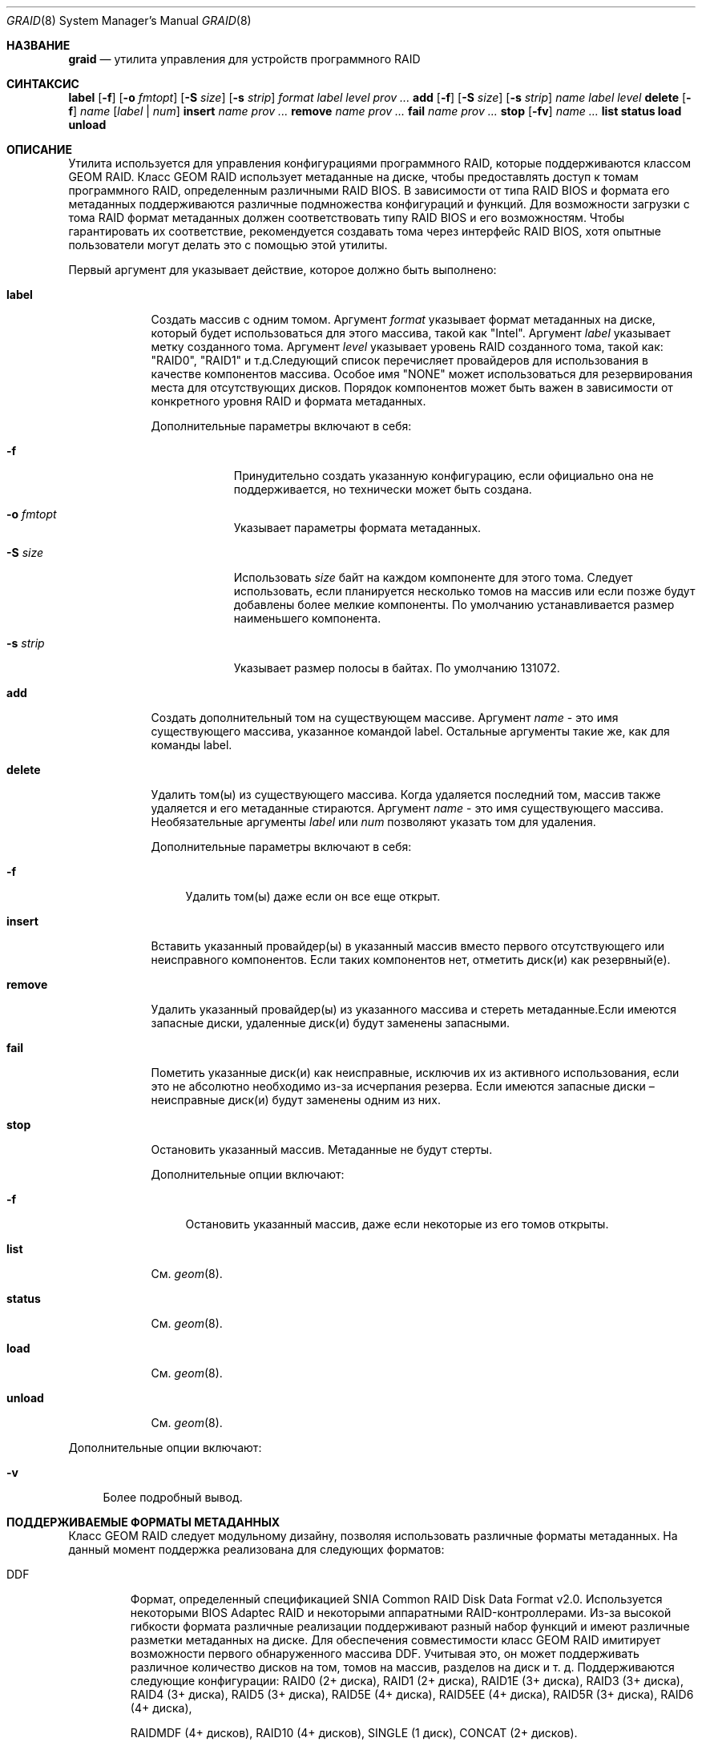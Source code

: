 .Dd 4 апреля 2013 года
.Dt GRAID 8
.Os
.Sh НАЗВАНИЕ
.Nm graid
.Nd "утилита управления для устройств программного RAID"
.Sh СИНТАКСИС
.Nm
.Cm label
.Op Fl f
.Op Fl o Ar fmtopt
.Op Fl S Ar size
.Op Fl s Ar strip
.Ar format
.Ar label
.Ar level
.Ar prov ...
.Nm
.Cm add
.Op Fl f
.Op Fl S Ar size
.Op Fl s Ar strip
.Ar name
.Ar label
.Ar level
.Nm
.Cm delete
.Op Fl f
.Ar name
.Op Ar label | Ar num
.Nm
.Cm insert
.Ar name
.Ar prov ...
.Nm
.Cm remove
.Ar name
.Ar prov ...
.Nm
.Cm fail
.Ar name
.Ar prov ...
.Nm
.Cm stop
.Op Fl fv
.Ar name ...
.Nm
.Cm list
.Nm
.Cm status
.Nm
.Cm load
.Nm
.Cm unload
.Sh ОПИСАНИЕ
Утилита
.Nm
используется для управления конфигурациями программного RAID, которые поддерживаются классом GEOM RAID.
Класс GEOM RAID использует метаданные на диске, чтобы предоставлять доступ к томам программного RAID, определенным различными RAID BIOS.
В зависимости от типа RAID BIOS и формата его метаданных поддерживаются различные подмножества конфигураций и функций.
Для возможности загрузки с тома RAID формат метаданных должен соответствовать типу RAID BIOS и его возможностям.
Чтобы гарантировать их соответствие, рекомендуется создавать тома через интерфейс RAID BIOS, хотя опытные пользователи могут делать это с помощью этой утилиты.
.Pp
Первый аргумент для
.Nm
указывает действие, которое должно быть выполнено:
.Bl -tag -width ".Cm destroy"
.It Cm label
Создать массив с одним томом.
Аргумент
.Ar format
указывает формат метаданных на диске, который будет использоваться для этого массива, такой как "Intel".
Аргумент
.Ar label
указывает метку созданного тома.
Аргумент
.Ar level
указывает уровень RAID созданного тома, такой как: "RAID0", "RAID1" и т.д.Следующий список перечисляет провайдеров для использования в качестве компонентов массива.
Особое имя "NONE" может использоваться для резервирования места для отсутствующих дисков.
Порядок компонентов может быть важен в зависимости от конкретного уровня RAID
и формата метаданных.
.Pp
Дополнительные параметры включают в себя:
.Bl -tag -width ".Fl s Ar strip"
.It Fl f
Принудительно создать указанную конфигурацию, если официально она не поддерживается,
но технически может быть создана.
.It Fl o Ar fmtopt
Указывает параметры формата метаданных.
.It Fl S Ar size
Использовать
.Ar size
байт на каждом компоненте для этого тома.
Следует использовать, если планируется несколько томов на массив или если позже будут добавлены более мелкие компоненты.
По умолчанию устанавливается размер наименьшего компонента.
.It Fl s Ar strip
Указывает размер полосы в байтах.
По умолчанию 131072.
.El
.It Cm add
Создать дополнительный том на существующем массиве.
Аргумент
.Ar name
- это имя существующего массива, указанное командой label.
Остальные аргументы такие же, как для команды label.
.It Cm delete
Удалить том(ы) из существующего массива.
Когда удаляется последний том, массив также удаляется и его метаданные
стираются.
Аргумент
.Ar name
- это имя существующего массива.
Необязательные аргументы
.Ar label
или
.Ar num
позволяют указать том для удаления.
.Pp
Дополнительные параметры включают в себя:
.Bl -tag -width ".Fl f"
.It Fl f
Удалить том(ы) даже если он все еще открыт.
.El
.It Cm insert
Вставить указанный провайдер(ы) в указанный массив вместо первого отсутствующего
или неисправного компонентов.
Если таких компонентов нет, отметить диск(и) как резервный(е).
.It Cm remove
Удалить указанный провайдер(ы) из указанного массива и стереть метаданные.Если имеются запасные диски, удаленные диск(и) будут заменены запасными.
.It Cm fail
Пометить указанные диск(и) как неисправные, исключив их из активного использования, если это не абсолютно необходимо из-за исчерпания резерва.
Если имеются запасные диски – неисправные диск(и) будут заменены одним из них.
.It Cm stop
Остановить указанный массив.
Метаданные не будут стерты.
.Pp
Дополнительные опции включают:
.Bl -tag -width ".Fl f"
.It Fl f
Остановить указанный массив, даже если некоторые из его томов открыты.
.El
.It Cm list
См.
.Xr geom 8 .
.It Cm status
См.
.Xr geom 8 .
.It Cm load
См.
.Xr geom 8 .
.It Cm unload
См.
.Xr geom 8 .
.El
.Pp
Дополнительные опции включают:
.Bl -tag -width ".Fl v"
.It Fl v
Более подробный вывод.
.El
.Sh ПОДДЕРЖИВАЕМЫЕ ФОРМАТЫ МЕТАДАННЫХ
Класс GEOM RAID следует модульному дизайну, позволяя использовать различные форматы метаданных.
На данный момент поддержка реализована для следующих форматов:
.Bl -tag -width "Intel"
.It DDF
Формат, определенный спецификацией SNIA Common RAID Disk Data Format v2.0.
Используется некоторыми BIOS Adaptec RAID и некоторыми аппаратными RAID-контроллерами.
Из-за высокой гибкости формата различные реализации поддерживают
разный набор функций и имеют различные разметки метаданных на диске.
Для обеспечения совместимости класс GEOM RAID имитирует возможности
первого обнаруженного массива DDF.
Учитывая это, он может поддерживать различное количество дисков на том,
томов на массив, разделов на диск и т. д.
Поддерживаются следующие конфигурации: RAID0 (2+ диска), RAID1 (2+ диска),
RAID1E (3+ диска), RAID3 (3+ диска), RAID4 (3+ диска), RAID5 (3+ диска),
RAID5E (4+ диска), RAID5EE (4+ диска), RAID5R (3+ диска), RAID6 (4+ диска),

RAIDMDF (4+ дисков), RAID10 (4+ дисков), SINGLE (1 диск), CONCAT (2+ дисков).
.Pp
Формат поддерживает две опции "BE" и "LE", что означает порядок байтов big-endian, который определен спецификацией (по умолчанию) и порядок байтов little-endian, используемый некоторыми контроллерами Adaptec.
.It Intel
Формат, используемый BIOS RAID от Intel.
Поддерживает до двух томов на массив.
Поддерживаемые конфигурации: RAID0 (2+ дисков), RAID1 (2 диска),
RAID5 (3+ дисков), RAID10 (4 диска).
Конфигурации, не поддерживаемые BIOS RAID от Intel, но возможные для самостоятельного использования на свой страх и риск: RAID1 (3+ дисков), RAID1E (3+ дисков), RAID10 (6+ дисков).
.It JMicron
Формат, используемый BIOS RAID от JMicron.
Поддерживает один том на массив.
Поддерживаемые конфигурации: RAID0 (2+ дисков), RAID1 (2 диска),
RAID10 (4 диска), CONCAT (2+ дисков).
Конфигурации, не поддерживаемые BIOS RAID от JMicron, но возможные для самостоятельного использования на свой страх и риск: RAID1 (3+ дисков), RAID1E (3+ дисков), RAID10 (6+ дисков), RAID5 (3+ дисков).
.It NVIDIA
Формат, используемый BIOS RAID от NVIDIA MediaShield.
Поддерживает один том на массив.
Поддерживаемые конфигурации: RAID0 (2+ дисков), RAID1 (2 диска),
RAID5 (3+ дисков), RAID10 (4+ дисков), SINGLE (1 диск), CONCAT (2+ дисков).
Конфигурации, не поддерживаемые BIOS RAID от NVIDIA MediaShield, но возможные для самостоятельного использования на свой страх и риск: RAID1 (3+ дисков).
.It Promise
Формат, используемый BIOS RAID от Promise и AMD/ATI.
Поддерживает несколько томов на массив.
Каждый диск может быть разделен для использования до двух произвольных томов.
Поддерживаемые конфигурации: RAID0 (2+ дисков), RAID1 (2 диска),
RAID5 (3+ дисков), RAID10 (4 диска), SINGLE (1 диск), CONCAT (2+ дисков).
Конфигурации, не поддерживаемые BIOS RAID, но возможные для самостоятельного использования на ваш страх и риск:Данный формат используется BIOS RAID от SiliconImage.
Поддерживает один том на массив.
Поддерживаются следующие конфигурации: RAID0 (2+ диска), RAID1 (2 диска),
RAID5 (3+ диска), RAID10 (4 диска), SINGLE (1 диск), CONCAT (2+ диска).
Конфигурации, не поддерживаемые BIOS RAID от SiliconImage, но применимые на ваш
собственный риск: RAID1 (3+ диска), RAID10 (6+ дисков).
.El
.Sh ПОДДЕРЖИВАЕМЫЕ УРОВНИ RAID
Класс GEOM RAID следует модульному дизайну, позволяющему использовать различные уровни RAID.
Полная поддержка следующих уровней RAID в настоящее время реализована:
RAID0, RAID1, RAID1E, RAID10, SINGLE, CONCAT.
Следующие уровни RAID поддерживаются только для чтения для томов в оптимальном
состоянии (без использования избыточности): RAID4, RAID5, RAID5E, RAID5EE, RAID5R,
RAID6, RAIDMDF.
.Sh МИГРАЦИЯ УРОВНЯ RAID
Класс GEOM RAID не поддерживает миграцию уровня RAID, разрешенную некоторыми
форматами метаданных.
Если вы начали миграцию с помощью BIOS или каким-либо другим способом, убедитесь, что
завершите ее там.
Не запускайте класс GEOM RAID на мигрирующих томах под угрозой возможной потери данных!
.Sh 2TiB ПРЕПЯТСТВИЯ
Формат метаданных NVIDIA не поддерживает тома свыше 2TiB.
.Sh ПЕРЕМЕННЫЕ SYSCTL
Следующие переменные
.Xr sysctl 8
могут быть использованы для управления поведением класса
.Nm RAID
GEOM.
.Bl -tag -width indent
.It Va kern.geom.raid.aggressive_spare : No 0
Используйте любые диски без метаданных, подключенные к контроллерам производителя,
соответствующего формату метаданных тома, в качестве запасных.
Используйте это с большой осторожностью, чтобы не потерять данные при подключении несвязанного диска!
.It Va kern.geom.raid.clean_time : No 5
Отметьте том как чистый при простое в течение указанного количества секунд..Va kern.geom.raid.debug : No 0
Уровень отладки для класса GEOM
.Nm RAID.
.Va kern.geom.raid.enable : No 1
Включение тестирования метаданных на диске.
.Va kern.geom.raid.idle_threshold : No 1000000
Время в микросекундах для определения простоя тома в целях перестройки.
.Va kern.geom.raid.name_format : No 0
Формат имени провайдера: 0 -- raid/r{num}, 1 -- raid/{label}.
.Va kern.geom.raid.read_err_thresh : No 10
Количество ошибок чтения равносильных отказу диска.
Ошибки записи всегда рассматриваются как отказы диска.
.Va kern.geom.raid.start_timeout : No 30
Время ожидания отсутствующих компонентов массива при запуске.
.Va kern.geom.raid. Ns Ar X Ns Va .enable : No 1
Включение тестирования для конкретных метаданных или модуля преобразования.
.El
.Sh СТАТУС ВЫХОДА
Статус выхода 0 при успешном выполнении и ненулевой, если команда завершилась с ошибкой.
.Sh СМ. ТАКЖЕ
.Xr geom 4,
.Xr geom 8,
.Xr gvinum 8
.Sh ИСТОРИЯ
Утилита
.Nm
появилась в
.Fx 9.0.
.Sh АВТОРЫ
.An Alexander Motin Aq Mt mav@FreeBSD.org
.An M. Warner Losh Aq Mt imp@FreeBSD.org
